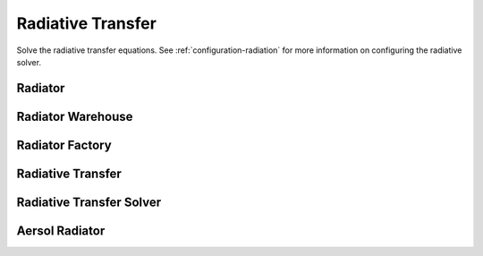 .. TUV-x Radiative Transfer

Radiative Transfer
==================

Solve the radiative transfer equations.
See :ref:`configuration-radiation` for more information on configuring 
the radiative solver.

Radiator
^^^^^^^^
.. f:automodule:: tuvx_radiator

Radiator Warehouse
^^^^^^^^^^^^^^^^^^
.. f:automodule:: tuvx_radiator_warehouse

Radiator Factory
^^^^^^^^^^^^^^^^
.. f:automodule:: tuvx_radiator_factory

Radiative Transfer
^^^^^^^^^^^^^^^^^^
.. f:automodule:: tuvx_radiative_transfer

Radiative Transfer Solver
^^^^^^^^^^^^^^^^^^^^^^^^^
.. f:automodule:: tuvx_radiative_transfer_solver

Aersol Radiator
^^^^^^^^^^^^^^^
.. f:automodule:: tuvx_radiator_aerosol
